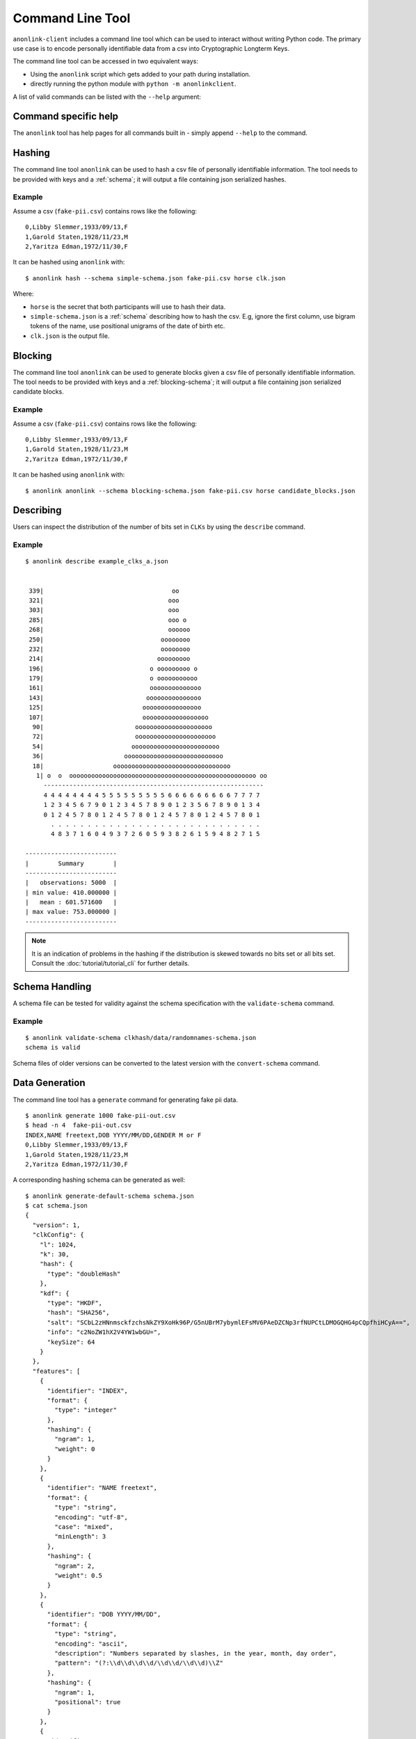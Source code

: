 Command Line Tool
=================

``anonlink-client`` includes a command line tool which can be used to interact without writing Python code.
The primary use case is to encode personally identifiable data from a csv into Cryptographic Longterm Keys.

The command line tool can be accessed in two equivalent ways:

- Using the ``anonlink`` script which gets added to your path during installation.
- directly running the python module with ``python -m anonlinkclient``.

A list of valid commands can be listed with the ``--help`` argument:

.. command-output:: anonlink --help


Command specific help
---------------------

The ``anonlink`` tool has help pages for all commands built in - simply append ``--help``
to the command.


Hashing
-------

The command line tool ``anonlink`` can be used to hash a csv file of personally identifiable information.
The tool needs to be provided with keys and a :ref:`schema`; it will output a file containing
json serialized hashes.

.. command-output:: anonlink hash --help


Example
~~~~~~~

Assume a csv (``fake-pii.csv``) contains rows like the following::


    0,Libby Slemmer,1933/09/13,F
    1,Garold Staten,1928/11/23,M
    2,Yaritza Edman,1972/11/30,F

It can be hashed using ``anonlink`` with::

    $ anonlink hash --schema simple-schema.json fake-pii.csv horse clk.json

Where:

- ``horse`` is the secret that both participants will use to hash their data.
- ``simple-schema.json`` is a :ref:`schema` describing how to hash the csv. E.g, ignore the first
  column, use bigram tokens of the name, use positional unigrams of the date of birth etc.
- ``clk.json`` is the output file.

Blocking
--------
The command line tool ``anonlink`` can be used to generate blocks given a csv file of personally identifiable
information. The tool needs to be provided with keys and a :ref:`blocking-schema`; it will output a file containing
json serialized candidate blocks.

.. command-output:: anonlink block --help

Example
~~~~~~~

Assume a csv (``fake-pii.csv``) contains rows like the following::


    0,Libby Slemmer,1933/09/13,F
    1,Garold Staten,1928/11/23,M
    2,Yaritza Edman,1972/11/30,F

It can be hashed using ``anonlink`` with::

    $ anonlink anonlink --schema blocking-schema.json fake-pii.csv horse candidate_blocks.json

Describing
----------

Users can inspect the distribution of the number of bits set in ``CLKs`` by using the ``describe`` command.

.. command-output:: anonlink describe --help


Example
~~~~~~~

::

    $ anonlink describe example_clks_a.json


     339|                                   oo
     321|                                  ooo
     303|                                  ooo
     285|                                  ooo o
     268|                                  oooooo
     250|                                oooooooo
     232|                                oooooooo
     214|                               ooooooooo
     196|                             o ooooooooo o
     179|                             o ooooooooooo
     161|                             oooooooooooooo
     143|                            ooooooooooooooo
     125|                           oooooooooooooooo
     107|                           oooooooooooooooooo
      90|                         ooooooooooooooooooooo
      72|                         oooooooooooooooooooooo
      54|                        oooooooooooooooooooooooo
      36|                      ooooooooooooooooooooooooooo
      18|                   oooooooooooooooooooooooooooooooo
       1| o  o  ooooooooooooooooooooooooooooooooooooooooooooooooooo oo
         ------------------------------------------------------------
         4 4 4 4 4 4 4 4 5 5 5 5 5 5 5 5 5 6 6 6 6 6 6 6 6 6 7 7 7 7
         1 2 3 4 5 6 7 9 0 1 2 3 4 5 7 8 9 0 1 2 3 5 6 7 8 9 0 1 3 4
         0 1 2 4 5 7 8 0 1 2 4 5 7 8 0 1 2 4 5 7 8 0 1 2 4 5 7 8 0 1
           . . . . . . . . . . . . . . . . . . . . . . . . . . . . .
           4 8 3 7 1 6 0 4 9 3 7 2 6 0 5 9 3 8 2 6 1 5 9 4 8 2 7 1 5

    -------------------------
    |        Summary        |
    -------------------------
    |   observations: 5000  |
    | min value: 410.000000 |
    |   mean : 601.571600   |
    | max value: 753.000000 |
    -------------------------


.. note::

    It is an indication of problems in the hashing if the distribution is skewed towards no bits set or
    all bits set. Consult the :doc:`tutorial/tutorial_cli` for further details.


.. _schema_handling:

Schema Handling
---------------

A schema file can be tested for validity against the schema specification with the ``validate-schema`` command.

.. command-output:: anonlink validate-schema --help

Example
~~~~~~~

::

     $ anonlink validate-schema clkhash/data/randomnames-schema.json
     schema is valid


Schema files of older versions can be converted to the latest version with the ``convert-schema`` command.

.. command-output:: anonlink convert-schema --help


.. _data-generation:

Data Generation
---------------

The command line tool has a ``generate`` command for generating fake pii data.

.. command-output:: anonlink generate --help


::

    $ anonlink generate 1000 fake-pii-out.csv
    $ head -n 4  fake-pii-out.csv
    INDEX,NAME freetext,DOB YYYY/MM/DD,GENDER M or F
    0,Libby Slemmer,1933/09/13,F
    1,Garold Staten,1928/11/23,M
    2,Yaritza Edman,1972/11/30,F




A corresponding hashing schema can be generated as well::

    $ anonlink generate-default-schema schema.json
    $ cat schema.json
    {
      "version": 1,
      "clkConfig": {
        "l": 1024,
        "k": 30,
        "hash": {
          "type": "doubleHash"
        },
        "kdf": {
          "type": "HKDF",
          "hash": "SHA256",
          "salt": "SCbL2zHNnmsckfzchsNkZY9XoHk96P/G5nUBrM7ybymlEFsMV6PAeDZCNp3rfNUPCtLDMOGQHG4pCQpfhiHCyA==",
          "info": "c2NoZW1hX2V4YW1wbGU=",
          "keySize": 64
        }
      },
      "features": [
        {
          "identifier": "INDEX",
          "format": {
            "type": "integer"
          },
          "hashing": {
            "ngram": 1,
            "weight": 0
          }
        },
        {
          "identifier": "NAME freetext",
          "format": {
            "type": "string",
            "encoding": "utf-8",
            "case": "mixed",
            "minLength": 3
          },
          "hashing": {
            "ngram": 2,
            "weight": 0.5
          }
        },
        {
          "identifier": "DOB YYYY/MM/DD",
          "format": {
            "type": "string",
            "encoding": "ascii",
            "description": "Numbers separated by slashes, in the year, month, day order",
            "pattern": "(?:\\d\\d\\d\\d/\\d\\d/\\d\\d)\\Z"
          },
          "hashing": {
            "ngram": 1,
            "positional": true
          }
        },
        {
          "identifier": "GENDER M or F",
          "format": {
            "type": "enum",
            "values": ["M", "F"]
          },
          "hashing": {
            "ngram": 1,
            "weight": 2
          }
        }
      ]
    }


Benchmark
---------

A quick hashing benchmark can be carried out to determine the rate at which the current machine
can generate 10000 clks from a simple schema (data as generated :ref:`above <data-generation>`)::

    python -m anonlinkclient.cli benchmark
    generating CLKs: 100%                 10.0K/10.0K [00:01<00:00, 7.72Kclk/s, mean=521, std=34.7]
     10000 hashes in 1.350489 seconds. 7.40 KH/s



As a rule of thumb a single modern core will hash around 1M entities in about 20 minutes.

.. note::

    Hashing speed is effected by the number of features and the corresponding schema. Thus these
    numbers will, in general, not be a good predictor for the performance of a specific use-case.

The output shows a running mean and std deviation of the generated clks' popcounts. This can be used
as a basic sanity check - ensure the CLK's popcount is not around 0 or 1024.

Interaction with Entity Service
-------------------------------

There are several commands that interact with a REST api for carrying out privacy preserving linking.
These commands are:

- status
- create-project
- create
- upload
- results

See also the :doc:`Tutorial for CLI<tutorial/index>`.
